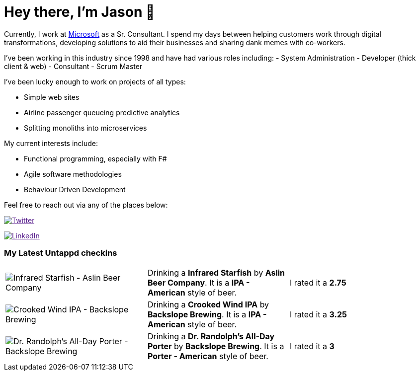﻿# Hey there, I'm Jason 👋

Currently, I work at https://microsoft.com[Microsoft] as a Sr. Consultant. I spend my days between helping customers work through digital transformations, developing solutions to aid their businesses and sharing dank memes with co-workers. 

I've been working in this industry since 1998 and have had various roles including: 
- System Administration
- Developer (thick client & web)
- Consultant
- Scrum Master

I've been lucky enough to work on projects of all types:

- Simple web sites
- Airline passenger queueing predictive analytics
- Splitting monoliths into microservices

My current interests include:

- Functional programming, especially with F#
- Agile software methodologies
- Behaviour Driven Development

Feel free to reach out via any of the places below:

image:https://img.shields.io/twitter/follow/jtucker?style=flat-square&color=blue["Twitter",link="https://twitter.com/jtucker]

image:https://img.shields.io/badge/LinkedIn-Let's%20Connect-blue["LinkedIn",link="https://linkedin.com/in/jatucke]

### My Latest Untappd checkins

|====
// untappd beer
| image:https://untappd.akamaized.net/photos/2022_01_29/b3c9382bb6ca43aa5db6e4602ed7611d_200x200.jpg[Infrared Starfish - Aslin Beer Company] | Drinking a *Infrared Starfish* by *Aslin Beer Company*. It is a *IPA - American* style of beer. | I rated it a *2.75*
| image:https://untappd.akamaized.net/photos/2022_01_14/8c215d85afeb93b7ee910e5267922127_200x200.jpg[Crooked Wind IPA - Backslope Brewing] | Drinking a *Crooked Wind IPA* by *Backslope Brewing*. It is a *IPA - American* style of beer. | I rated it a *3.25*
| image:https://via.placeholder.com/200?text=Missing+Beer+Image[Dr. Randolph's All-Day Porter - Backslope Brewing] | Drinking a *Dr. Randolph's All-Day Porter* by *Backslope Brewing*. It is a *Porter - American* style of beer. | I rated it a *3*
// untappd end